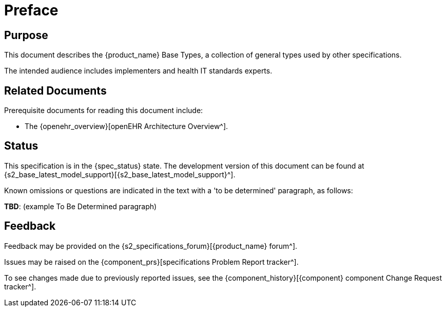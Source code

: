 = Preface

== Purpose

This document describes the {product_name} Base Types, a collection of general types used by other specifications.

The intended audience includes implementers and health IT standards experts.

== Related Documents

Prerequisite documents for reading this document include:

* The {openehr_overview}[openEHR Architecture Overview^].

== Status

This specification is in the {spec_status} state. The development version of this document can be found at {s2_base_latest_model_support}[{s2_base_latest_model_support}^].

Known omissions or questions are indicated in the text with a 'to be determined' paragraph, as follows:
[.tbd]
*TBD*: (example To Be Determined paragraph)

== Feedback

Feedback may be provided on the {s2_specifications_forum}[{product_name} forum^].

Issues may be raised on the {component_prs}[specifications Problem Report tracker^].

To see changes made due to previously reported issues, see the {component_history}[{component} component Change Request tracker^].

